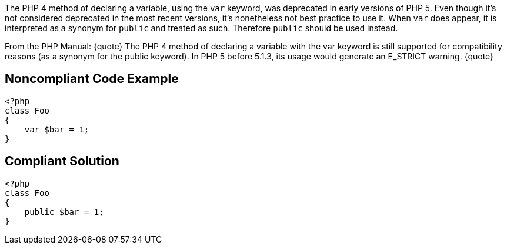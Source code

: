 The PHP 4 method of declaring a variable, using the ``var`` keyword, was deprecated in early versions of PHP 5. Even though it's not considered deprecated in the most recent versions, it's nonetheless not best practice to use it. When ``var`` does appear, it is interpreted as a synonym for ``public`` and treated as such. Therefore ``public`` should be used instead.

From the PHP Manual:
{quote}
The PHP 4 method of declaring a variable with the var keyword is still supported for compatibility reasons (as a synonym for the public keyword). In PHP 5 before 5.1.3, its usage would generate an E_STRICT warning.
{quote}


== Noncompliant Code Example

----
<?php
class Foo
{
    var $bar = 1;
}
----


== Compliant Solution

----
<?php
class Foo
{
    public $bar = 1;
}
----


